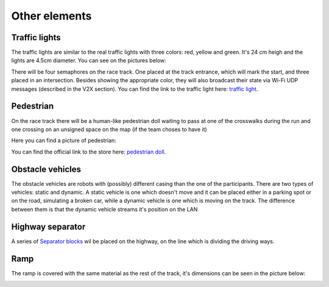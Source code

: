 Other elements
==============

Traffic lights
--------------

The traffic lights are similar to the real traffic lights with three colors: red, yellow and green. 
It's 24 cm heigh and the lights are 4.5cm diameter. You can see on the pictures below:

.. image:: ../../images/racetrack/TrafficLight.jpg
   :align: center
   :width: 50%

There will be four semaphores on the race track. One placed at the track entrance, which will mark 
the start, and three placed in an intersection. Besides showing the appropriate color, they will 
also broadcast their state via Wi-Fi UDP messages (described in the V2X section). You can find the 
link to the traffic light here: `traffic light <https://www.amazon.com/TOYANDONA-Multicoloured-Simulation-Crosswalk-Education/dp/B08SM96CHK/ref=sr_1_5?keywords=traffic+light+toy&qid=1665752048&qu=eyJxc2MiOiI1LjQ3IiwicXNhIjoiNS4xNiIsInFzcCI6IjQuNjQifQ%3D%3D&sr=8-5>`_. 


Pedestrian
----------

On the race track there will be a human-like pedestrian doll waiting to pass at one of the crosswalks 
during the run and one crossing on an unsigned space on the map (if the team choses to have it)

Here you can find a picture of pedestrian:

.. image:: ../../images/racetrack/Pedestriandoll.png
   :align: center
   :width: 50%

You can find the official link to the store here: `pedestrian doll <https://www.amazon.co.uk/Simba-EVI-Love-First-Bike/dp/B000UTKNI0>`_. 


Obstacle vehicles
-----------------

The obstacle vehicles are robots with (possibly) different casing than the one of the participants. There 
are two types of vehicles: static and dynamic. A static vehicle is one which doesn't move and it can be 
placed either in a parking spot or on the road, simulating a broken car, while a dynamic vehicle is one 
which is moving on the track. The difference between them is that the dynamic vehicle streams it's position 
on the LAN



Highway separator
-----------------

A series of `Separator blocks <https://github.com/ECC-BFMC/Documentation/blob/master/source/3DModels/TrackParts/Separator_block.STL>`_
wil be placed on the highway, on the line which is dividing the driving ways. 


Ramp
----

The ramp is covered with the same material as the rest of the track, it's dimensions can be seen in the picture below:

.. image:: ../../images/racetrack/ramp.png
   :align: center
   :width: 50%